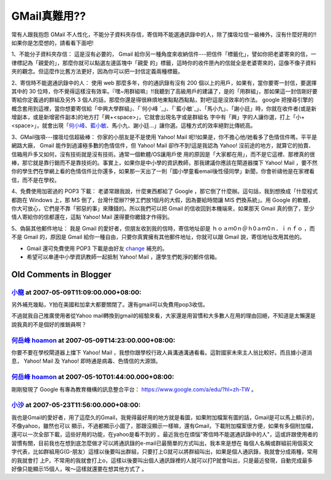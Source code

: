 GMail真難用??
================================================================================

常有人跟我抱怨 GMail
不人性化，不能分子資料夾存信，寄信時不能選通訊錄中的人，除了擋圾垃信一級棒外，沒有什麼好用的!!如果你是怎麼想的，請看看下面吧!

1、不能分子資料夾存信：
這是沒有必要的， Gmail 給你另一種角度來收納信件---把信件「標籤化」，譬如你把老婆寄來的信，一律標記為「親愛的」，那麼你就可以點選左邊區塊中「親愛
的」標籤，這時你的收件匣內的信就全是老婆寄來的，這像不像子資料夾的觀念。但這麼作比舊方法更好，因為你可以把一封信定義兩種標籤。

2、寄信時不能選通訊錄中的人：
使用 web 那麼多年，你的通訊錄有沒有 200 個以上的用戶，如果有，當你要寄一封信，要選擇其中的 30
位時，你不覺得這樣沒有效率。『嘿~用群組嘛』!!我聽到了高級用戶的建議了，是的「用群組」，那如果這一封信剛好要寄給你定義過的群組及另外 3
個人的話，那麼你還是得很麻煩地東點點西點點，對吧!這是沒效率的作法。 google 把搜尋引擎的概念套用到這裡，當你想要寄信給「中興大學群組」、「`何小峰
`_」、「`藍小敏`_」、「馬小九」、「謝小廷」時，你就在收件者(或是新增副本，或是新增密件副本)的地方打「興+<space>」，它就會出現名字或是群組名
字中有「興」字的人讓你選，打上「小+<space>」，就會出現「`何小峰`_、`藍小敏`_、馬小九、謝小廷…」讓你選。這種方式的效率絕對比傳統高。

3、GMail強項---擋圾垃信超級棒：
你家的小朋友是不是使用 Yahoo! Mail 呢!!如果是，你不擔心他/她看多了色情信件嗎，平平是網路大廠， Gmail 能作到過濾極多數的色情信件，但
Yahoo! Mail 卻作不到!這是我認為 Yahoo! 沒前途的地方，就算它的拍賣、信箱用戶多又如何，沒有技術就是沒有技術。通常一個軟體/OS讓用戶使
用的原因是「大家都在用」，而不是它這裡、那裡真的很棒，那它就是靠行銷而不是靠技術的。事實上，如果你是中小學的資訊教師，那我建議你應該在閘道器擋下
Yahoo! Mail
，要不然你的學生們在學網上看的色情信件比你還多，如果那一天出了一則「國小學童看email後性侵同學」新聞，你會祈禱他是在家裡看信，而不是在學校。

4、免費使用加密過的 POP3 下載：
老婆常跟我說，什麼東西都給了 Google ，那它倒了什麼辦。這句話，我到想換成「什麼程式都跑在 Windows 上，那 MS
倒了，台灣什麼辦??勞工們放1個月的大假，因為要給時間讓 MIS 們換系統」。用 Google
的軟體，你大可放心，它們是不靠「邪惡的事」來賺錢的。所以我們可以把 Gmail 的信收回到本機端來，如果那天 Gmail
真的倒了，至少情人寄給你的信都還在，這點 Yahoo! Mail 還得要你繳錢才作得到。

5、偽裝其他郵件地址：
我是 Gmail 的愛好者，但朋友收到我的信時，寄信地址卻是 ｈｏａｍ0ｎ＠ｈ0ａｍ0ｎ．ｉｎｆｏ ，而不是 Gmail 的，原因是 Gmail
給你一種自由，只要你真實擁有其他郵件地址，你就可以跟 Gmail 說，寄信地址改用其他的。


* Gmail 還可免費使用 POP3 下載是由好友 `change`_ 補充的。
* 希望可以串連中小學資訊教師一起抵制 Yahoo! Mail ，還學生們乾淨的郵件信箱。

.. _何小峰: http://www.hoamon.info/
.. _藍小敏: http://graceamon.blogspot.com/
.. _change: http://change-she.blogspot.com/


Old Comments in Blogger
--------------------------------------------------------------------------------



`小龍 <http://www.blogger.com/profile/05295604519880694851>`_ at 2007-05-09T11:09:00.000+08:00:
^^^^^^^^^^^^^^^^^^^^^^^^^^^^^^^^^^^^^^^^^^^^^^^^^^^^^^^^^^^^^^^^^^^^^^^^^^^^^^^^^^^^^^^^^^^^^^^^^^^^^^^^^^

另外補充幾點，Y拍在美國和加拿大都要關閉了。還有gmail可以免費用pop3收信。

不過就我自己推廣使用者從Yahoo
mail轉換到gmail的經驗來看，大家還是用習慣和大多數人在用的理由回絕，不知道是太懶還是說我真的不是個好的推銷員啊？

`何岳峰 hoamon <http://www.blogger.com/profile/03979063804278011312>`_ at 2007-05-09T14:23:00.000+08:00:
^^^^^^^^^^^^^^^^^^^^^^^^^^^^^^^^^^^^^^^^^^^^^^^^^^^^^^^^^^^^^^^^^^^^^^^^^^^^^^^^^^^^^^^^^^^^^^^^^^^^^^^^^^^^^^^^^^

你要不要在學校閘道器上擋下 Yahoo! Mail ，我想你跟學校行政人員溝通溝通看看。這對國家未來主人翁比較好。而且據小道消息， Yahoo! Mail
及 Yahoo! 即時通是病毒、色情信的大源頭。

`何岳峰 hoamon <http://www.blogger.com/profile/03979063804278011312>`_ at 2007-05-10T01:44:00.000+08:00:
^^^^^^^^^^^^^^^^^^^^^^^^^^^^^^^^^^^^^^^^^^^^^^^^^^^^^^^^^^^^^^^^^^^^^^^^^^^^^^^^^^^^^^^^^^^^^^^^^^^^^^^^^^^^^^^^^^

剛剛發現了 Google 有專為教育機構的訊息整合平台： `https://www.google.com/a/edu/?hl=zh-TW`_ 。

.. _https://www.google.com/a/edu/?hl=zh-TW:
    https://www.google.com/a/edu/?hl=zh-TW


`小沙 <http://www.blogger.com/profile/08602607396244970430>`_ at 2007-05-23T11:56:00.000+08:00:
^^^^^^^^^^^^^^^^^^^^^^^^^^^^^^^^^^^^^^^^^^^^^^^^^^^^^^^^^^^^^^^^^^^^^^^^^^^^^^^^^^^^^^^^^^^^^^^^^^^^^^^^^^

我也是Gmail的愛好者，用了這麼久的Gmail，我覺得最好用的地方就是看圖，如果附加檔案有圖的話，Gmail是可以馬上顯示的，不像yahoo，雖然也可以
顯示，不過都顯示小圖了，那跟沒顯示一樣嘛，還有Gmail，下載附加檔案很方便，如果有多個附加檔，還可以一次全部下載，這些好用的功能，在yahoo是看不到的
。最近我也在煩惱"寄信時不能選通訊錄中的人"，這或許跟使用者的習慣有關，目前我也在想到底怎麼做才可以將通訊錄的e-mail已最簡單的方式叫出，我本來是想在
每個人名稱或群組前用個英文字代表，比如群組用G(G-朋友）這樣以後要叫出群組，只要打上G就可以將群組叫出，如果是個人通訊錄，我就會分成兩種，常用的我就會打
上P，不常用的我就會打上o，這樣以後要叫出個人通訊錄裡的人就可以打P就會叫出，只是最近發現，自動完成最多好像只能顯示15個人，唉～這樣就還要在想其他方式了
。

.. author:: default
.. categories:: chinese
.. tags:: google
.. comments::